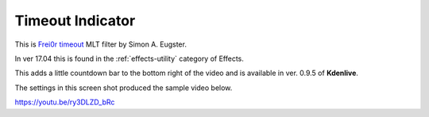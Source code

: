 .. metadata-placeholder

   :authors: - Yuri Chornoivan
             - Ttguy (https://userbase.kde.org/User:Ttguy)
             - Roger (https://userbase.kde.org/User:Roger)

   :license: Creative Commons License SA 4.0

.. _timeout_indicator:

Timeout Indicator
=================




This is `Frei0r timeout <https://www.mltframework.org/plugins/FilterFrei0r-timeout/>`_ MLT filter by Simon A. Eugster.

In ver 17.04 this is found in the :ref:`effects-utility` category of Effects.

This adds a little countdown bar to the bottom right of the video and is available in ver. 0.9.5 of **Kdenlive**.

The settings in this screen shot produced the sample video below.

.. image:: /images/Kdenlive_Timout_indicator.png

https://youtu.be/ry3DLZD_bRc

